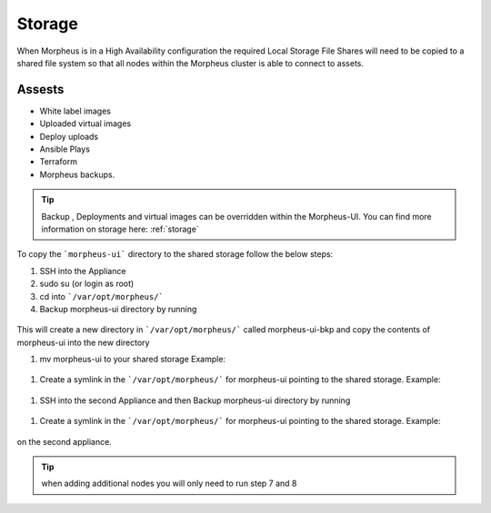 Storage
-------------

When Morpheus is in a High Availability configuration the required Local Storage File Shares will need to be copied to a shared file system so that all nodes within the Morpheus cluster is able to connect to assets.

Assests
^^^^^^^^
* White label images
* Uploaded virtual images
* Deploy uploads
* Ansible Plays
* Terraform
* Morpheus backups.

.. TIP::

    Backup , Deployments and virtual images can be overridden within the Morpheus-UI.  You can find more information on storage here: :ref:`storage`

To copy the ```morpheus-ui``` directory to the shared storage follow the below steps:

#. SSH into the Appliance
#. sudo su (or login as root)
#. cd into ```/var/opt/morpheus/```
#. Backup morpheus-ui directory by running

  .. code-block::
     cp -r morpheus-ui morpheus-ui-bkp

This will create a new directory in ```/var/opt/morpheus/``` called morpheus-ui-bkp and copy the contents of morpheus-ui into the new directory

#. mv morpheus-ui to your shared storage Example:

  .. code-block::
      mv morpheus-ui /nfs/appliance-files/

#. Create a symlink in the ```/var/opt/morpheus/``` for morpheus-ui pointing to the shared storage. Example:

  .. code-block::
       ln -s /nfs-share/appliance-files/morpheus-ui /var/opt/morpheus/morpheus-ui

#. SSH into the second Appliance and then Backup morpheus-ui directory by running

  .. code-block::
      cp -r morpheus-ui morpheus-ui-bkp

#. Create a symlink in the ```/var/opt/morpheus/``` for morpheus-ui pointing to the shared storage. Example:

  .. code-block::
     ln -s /nfs-share/appliance-files/morpheus-ui /var/opt/morpheus/morpheus-ui

on the second appliance.

.. TIP:: when adding additional nodes you will only need to run step 7 and 8
